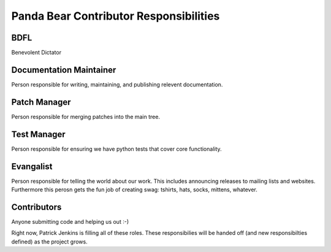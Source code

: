 =======================================
Panda Bear Contributor Responsibilities
=======================================

BDFL
====
Benevolent Dictator

Documentation Maintainer
=======================
Person responsible for writing, maintaining, and publishing relevent documentation.

Patch Manager
=============
Person responsible for merging patches into the main tree.

Test Manager
============
Person responsible for ensuring we have python tests that cover core functionality.

Evangalist
=========
Person responsible for telling the world about our work. This includes announcing releases to mailing lists and websites. Furthermore this perosn gets the fun job of creating swag: tshirts, hats, socks, mittens, whatever.

Contributors
============
Anyone submitting code and helping us out :-)

Right now, Patrick Jenkins is filling all of these roles. These responsibilies will be handed off (and new responsibilties defined) as the project grows.
